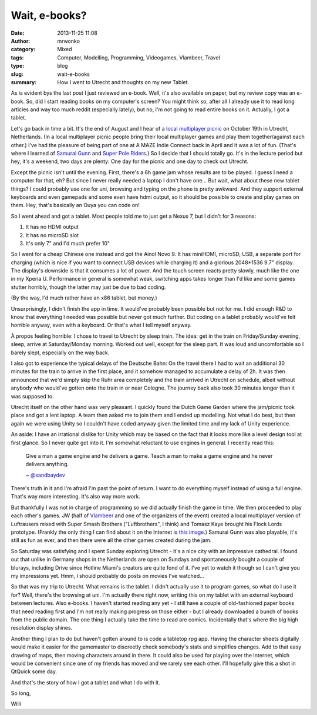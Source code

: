 Wait, e-books?
##############
:date: 2013-11-25 11:08
:author: mrwonko
:category: Mixed
:tags: Computer, Modelling, Programming, Videogames, Vlambeer, Travel
:type: blog
:slug: wait-e-books
:summary: How I went to Utrecht and thoughts on my new Tablet.

As is evident bys the last post I just reviewed an e-book. Well, it's
also available on paper, but my review copy was an e-book. So, did I
start reading books on my computer's screen? You might think so, after
all I already use it to read long articles and way too much reddit
(especially lately), but no, I'm not going to read entire books on it.
Actually, I got a tablet.

Let's go back in time a bit. It's the end of August and I hear of a
`local multiplayer picnic <http://lmpicnic.tumblr.com/>`__ on October
19th in Utrecht, Netherlands. (In a local multiplayer picnic people
bring their local multiplayer games and play them together/against each
other.) I've had the pleasure of being part of one at A MAZE Indie
Connect back in April and it was a lot of fun. (That's where I learned
of `Samurai Gunn <http://maxistentialism.com/samuraigunn/>`__ and `Super
Pole Riders <http://sportsfriendsgame.com>`__.) So I decide that I
should totally go. It's in the lecture period but hey, it's a weekend,
two days are plenty: One day for the picnic and one day to check out
Utrecht.

Except the picnic isn't until the evening. First, there's a 6h game jam
whose results are to be played. I guess I need a computer for that, eh?
But since I never really needed a laptop I don't have one... But wait,
what about these new tablet things? I could probably use one for uni,
browsing and typing on the phone is pretty awkward. And they support
external keyboards and even gamepads and some even have hdmi output, so
it should be possible to create and play games on them. Hey, that's
basically an Ouya you can code on!

So I went ahead and got a tablet. Most people told me to just get a
Nexus 7, but I didn't for 3 reasons:

#. It has no HDMI output
#. It has no microSD slot
#. It's only 7" and I'd much prefer 10"

So I went for a cheap Chinese one instead and got the Ainol Novo 9. It
has miniHDMI, microSD, USB, a separate port for charging (which is nice
if you want to connect USB devices while charging it) and a glorious
2048\*1536 9.7" display. The display's downside is that it consumes a
lot of power. And the touch screen reacts pretty slowly, much like the
one in my Xperia U. Performance in general is somewhat weak, switching
apps takes longer than I'd like and some games stutter horribly, though
the latter may just be due to bad coding.

(By the way, I'd much rather have an x86 tablet, but money.)

Unsurprisingly, I didn't finish the app in time. It would've probably
been possible but not for me. I did enough R&D to know that everything I
needed was possible but never got much further. But coding on a tablet
probably would've felt horrible anyway, even with a keyboard. Or that's
what I tell myself anyway.

À propos feeling horrible: I chose to travel to Utrecht by sleep train.
The idea: get in the train on Friday/Sunday evening, sleep, arrive at
Saturday/Monday morning. Worked out well, except for the sleep part. It
was loud and uncomfortable so I barely slept, especially on the way
back.

I also got to experience the typical delays of the Deutsche Bahn: On the
travel there I had to wait an additional 30 minutes for the train to
arrive in the first place, and it somehow managed to accumulate a delay
of 2h. It was then announced that we'd simply skip the Ruhr area
completely and the train arrived in Utrecht on schedule, albeit without
anybody who would've gotten onto the train in or near Cologne. The
journey back also took 30 minutes longer than it was supposed to.

Utrecht itself on the other hand was very pleasant. I quickly found the
Dutch Game Garden where the jam/picnic took place and got a lent laptop.
A team then asked me to join them and I ended up modelling. Not what I
do best, but then again we were using Unity so I couldn't have coded
anyway given the limited time and my lack of Unity experience.

An aside: I have an irrational dislike for Unity which may be based on
the fact that it looks more like a level design tool at first glance. So
I never quite got into it. I'm somewhat reluctant to use engines in
general. I recently read this:

    Give a man a game engine and he delivers a game. Teach a man to make
    a game engine and he never delivers anything.

    ~
    `@sandbaydev <https://mobile.twitter.com/sandbaydev/status/403219167236857856>`__

There's truth in it and I'm afraid I'm past the point of return. I want
to do everything myself instead of using a full engine. That's way more
interesting. It's also way more work.

But thankfully I was not in charge of programming so we did actually
finish the game in time. We then proceeded to play each other's games.
JW (half of `Vlambeer <http://www.vlambeer.com>`__ and one of the
organizers of the event) created a local multiplayer version of
Luftrausers mixed with Super Smash Brothers ("Luftbrothers", I think)
and Tomasz Kaye brought his Flock Lords prototype. (Frankly the only
thing I can find about it on the Internet is `this
image <http://www.gamedev.net/page/showdown/view.html/_/tomasz-kaye-r12647>`__.)
Samurai Gunn was also playable, it's still as fun as ever, and then
there were all the other games created during the jam.

So Saturday was satisfying and I spent Sunday exploring Utrecht - it's a
nice city with an impressive cathedral. I found out that unlike in
Germany shops in the Netherlands are open on Sundays and spontaneously
bought a couple of blurays, including Drive since Hotline Miami's
creators are quite fond of it. I've yet to watch it though so I can't
give you my impressions yet. Hmm, I should probably do posts on movies
I've watched...

So that was my trip to Utrecht. What remains is the tablet. I didn't
actually use it to program games, so what do I use it for? Well, there's
the browsing at uni. I'm actually there right now, writing this on my
tablet with an external keyboard between lectures. Also e-books. I
haven't started reading any yet - I still have a couple of old-fashioned
paper books that need reading first and I'm not really making progress
on those either - but I already downloaded a bunch of books from the
public domain. The one thing I actually take the time to read are
comics. Incidentally that's where the big high resolution display
shines.

Another thing I plan to do but haven't gotten around to is code a
tabletop rpg app. Having the character sheets digitally would make it
easier for the gamemaster to discreetly check somebody's stats and
simplifies changes. Add to that easy drawing of maps, then moving
characters around in there. It could also be used for playing over the
Internet, which would be convenient since one of my friends has moved
and we rarely see each other. I'll hopefully give this a shot in QtQuick
some day.

And that's the story of how I got a tablet and what I do with it.

So long,

Willi
